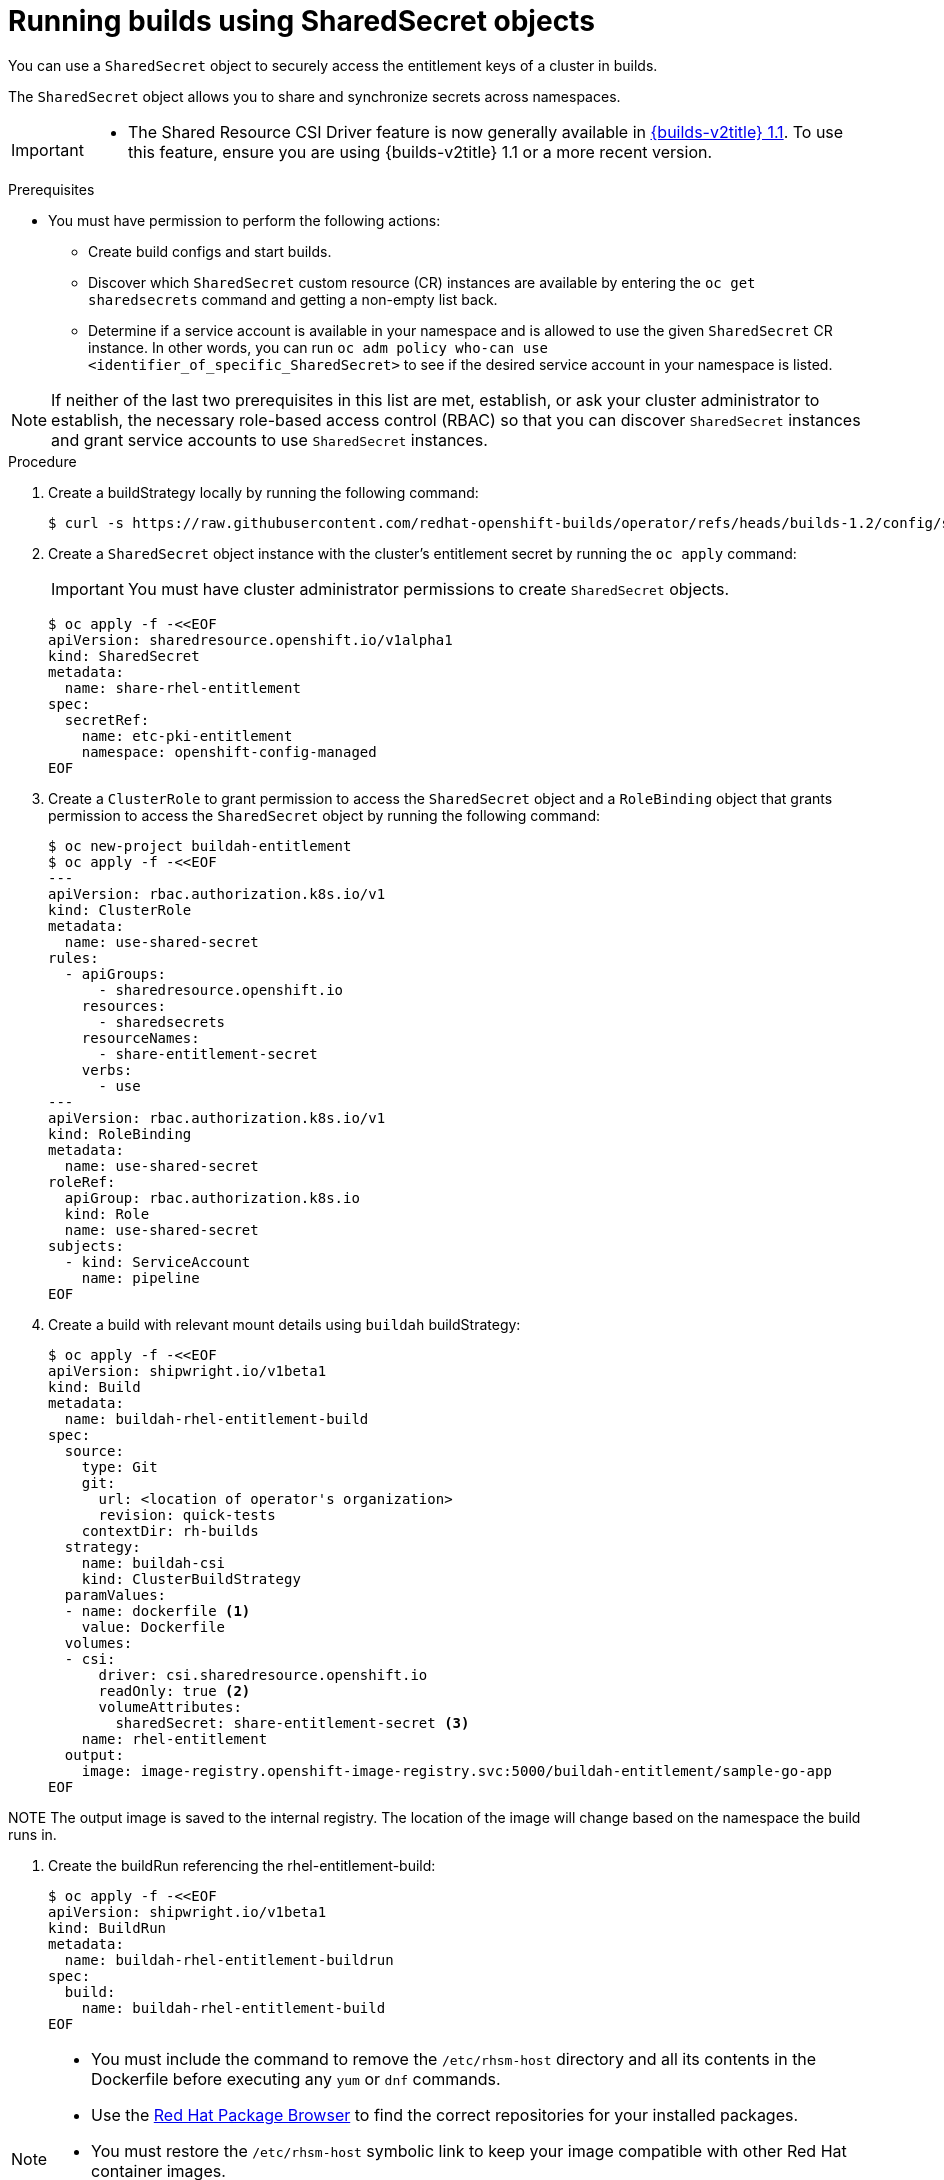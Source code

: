 :_mod-docs-content-type: PROCEDURE
[id="builds-running-entitled-builds-with-sharedsecret-objects_{context}"]
= Running builds using SharedSecret objects

You can use a `SharedSecret` object to securely access the entitlement keys of a cluster in builds.

The `SharedSecret` object allows you to share and synchronize secrets across namespaces.

[IMPORTANT]
====
* The Shared Resource CSI Driver feature is now generally available in link:https://docs.redhat.com/en/documentation/builds_for_red_hat_openshift/1.1[{builds-v2title} 1.1]. To use this feature, ensure you are using {builds-v2title} 1.1 or a more recent version.
====

.Prerequisites

* You must have permission to perform the following actions:
** Create build configs and start builds.
** Discover which `SharedSecret` custom resource (CR) instances are available by entering the `oc get sharedsecrets` command and getting a non-empty list back.
** Determine if a service account is available in your namespace and is allowed to use the given `SharedSecret` CR instance. In other words, you can run `oc adm policy who-can use <identifier_of_specific_SharedSecret>` to see if the desired service account in your namespace is listed.

[NOTE]
====
If neither of the last two prerequisites in this list are met, establish, or ask your cluster administrator to establish, the necessary role-based access control (RBAC) so that you can discover `SharedSecret` instances and grant service accounts to use `SharedSecret` instances.
====

.Procedure

. Create a buildStrategy locally by running the following command:
+
[source,terminal]
----
$ curl -s https://raw.githubusercontent.com/redhat-openshift-builds/operator/refs/heads/builds-1.2/config/shipwright/build/strategy/buildah.yaml | sed 's/name: buildah/name: buildah-csi/' | oc apply -f -
----

. Create a `SharedSecret` object instance with the cluster's entitlement secret by running the `oc apply` command:
+
[IMPORTANT]
====
You must have cluster administrator permissions to create `SharedSecret` objects.
====
+
[source,terminal]
----
$ oc apply -f -<<EOF
apiVersion: sharedresource.openshift.io/v1alpha1
kind: SharedSecret
metadata:
  name: share-rhel-entitlement
spec:
  secretRef:
    name: etc-pki-entitlement
    namespace: openshift-config-managed
EOF
----

. Create a `ClusterRole` to grant permission to access the `SharedSecret` object and a `RoleBinding` object that grants permission to access the `SharedSecret` object by running the following command:
+
[source,terminal]
----
$ oc new-project buildah-entitlement
$ oc apply -f -<<EOF
---
apiVersion: rbac.authorization.k8s.io/v1
kind: ClusterRole
metadata:
  name: use-shared-secret
rules:
  - apiGroups:
      - sharedresource.openshift.io
    resources:
      - sharedsecrets
    resourceNames:
      - share-entitlement-secret
    verbs:
      - use
---
apiVersion: rbac.authorization.k8s.io/v1
kind: RoleBinding
metadata:
  name: use-shared-secret
roleRef:
  apiGroup: rbac.authorization.k8s.io
  kind: Role
  name: use-shared-secret
subjects:
  - kind: ServiceAccount
    name: pipeline
EOF
----

. Create a build with relevant mount details using `buildah` buildStrategy:
+
[source,terminal]
----
$ oc apply -f -<<EOF
apiVersion: shipwright.io/v1beta1
kind: Build
metadata:
  name: buildah-rhel-entitlement-build
spec:
  source:
    type: Git
    git:
      url: <location of operator's organization>
      revision: quick-tests
    contextDir: rh-builds
  strategy:
    name: buildah-csi
    kind: ClusterBuildStrategy
  paramValues:
  - name: dockerfile <1>
    value: Dockerfile
  volumes:
  - csi:
      driver: csi.sharedresource.openshift.io
      readOnly: true <2>
      volumeAttributes:
        sharedSecret: share-entitlement-secret <3>
    name: rhel-entitlement
  output:
    image: image-registry.openshift-image-registry.svc:5000/buildah-entitlement/sample-go-app
EOF
----

====
NOTE
The output image is saved to the internal registry. The location of the image will change based on the namespace the build runs in.
====

. Create the buildRun referencing the rhel-entitlement-build:
+
[source,terminal]
----
$ oc apply -f -<<EOF
apiVersion: shipwright.io/v1beta1
kind: BuildRun
metadata:
  name: buildah-rhel-entitlement-buildrun
spec:
  build:
    name: buildah-rhel-entitlement-build
EOF
----

[NOTE]
====
* You must include the command to remove the `/etc/rhsm-host` directory and all its contents in the Dockerfile before executing any `yum` or `dnf` commands.
* Use the link:https://access.redhat.com/downloads/content/package-browser[Red Hat Package Browser] to find the correct repositories for your installed packages.
* You must restore the `/etc/rhsm-host` symbolic link to keep your image compatible with other Red Hat container images.
* You must set `readOnly` to `true` to mount the shared resource in the build.
* Reference the name of the `SharedSecret` object to include it in the build. 
====
